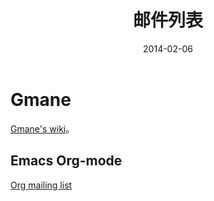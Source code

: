 #+TITLE: 邮件列表
#+DATE: 2014-02-06

* Gmane
[[http://en.wikipedia.org/wiki/Gmane][Gmane's wiki]]。

** Emacs Org-mode
[[http://news.gmane.org/gmane.emacs.orgmode][Org mailing list]]
